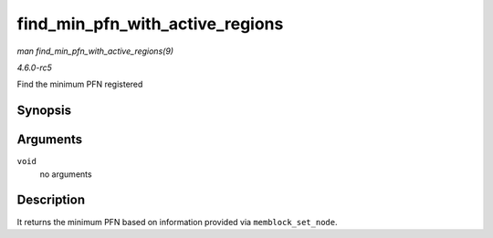 .. -*- coding: utf-8; mode: rst -*-

.. _API-find-min-pfn-with-active-regions:

================================
find_min_pfn_with_active_regions
================================

*man find_min_pfn_with_active_regions(9)*

*4.6.0-rc5*

Find the minimum PFN registered


Synopsis
========

.. c:function:: unsigned long find_min_pfn_with_active_regions( void )

Arguments
=========

``void``
    no arguments


Description
===========

It returns the minimum PFN based on information provided via
``memblock_set_node``.


.. ------------------------------------------------------------------------------
.. This file was automatically converted from DocBook-XML with the dbxml
.. library (https://github.com/return42/sphkerneldoc). The origin XML comes
.. from the linux kernel, refer to:
..
.. * https://github.com/torvalds/linux/tree/master/Documentation/DocBook
.. ------------------------------------------------------------------------------
